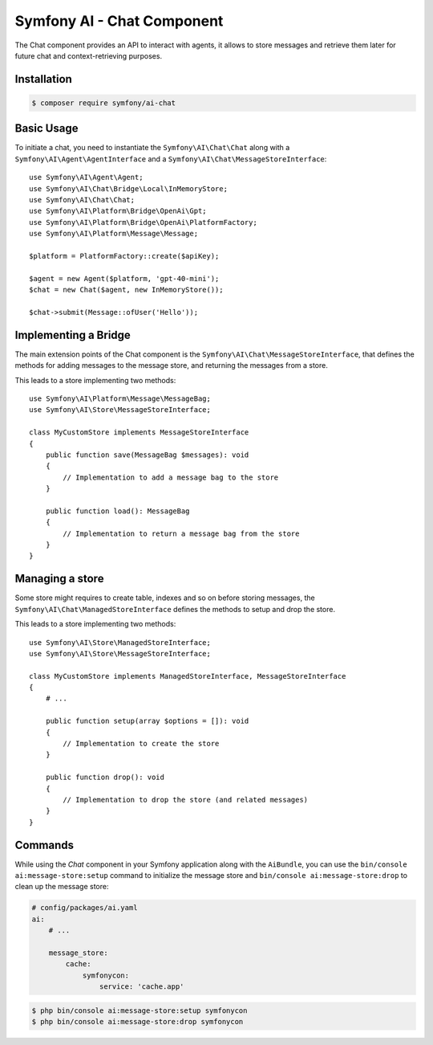 Symfony AI - Chat Component
===========================

The Chat component provides an API to interact with agents, it allows to store messages and retrieve them later
for future chat and context-retrieving purposes.

Installation
------------

.. code-block:: terminal

    $ composer require symfony/ai-chat

Basic Usage
-----------

To initiate a chat, you need to instantiate the ``Symfony\AI\Chat\Chat`` along
with a ``Symfony\AI\Agent\AgentInterface`` and a ``Symfony\AI\Chat\MessageStoreInterface``::

    use Symfony\AI\Agent\Agent;
    use Symfony\AI\Chat\Bridge\Local\InMemoryStore;
    use Symfony\AI\Chat\Chat;
    use Symfony\AI\Platform\Bridge\OpenAi\Gpt;
    use Symfony\AI\Platform\Bridge\OpenAi\PlatformFactory;
    use Symfony\AI\Platform\Message\Message;

    $platform = PlatformFactory::create($apiKey);

    $agent = new Agent($platform, 'gpt-40-mini');
    $chat = new Chat($agent, new InMemoryStore());

    $chat->submit(Message::ofUser('Hello'));


Implementing a Bridge
---------------------

The main extension points of the Chat component is the ``Symfony\AI\Chat\MessageStoreInterface``, that defines the methods
for adding messages to the message store, and returning the messages from a store.

This leads to a store implementing two methods::

    use Symfony\AI\Platform\Message\MessageBag;
    use Symfony\AI\Store\MessageStoreInterface;

    class MyCustomStore implements MessageStoreInterface
    {
        public function save(MessageBag $messages): void
        {
            // Implementation to add a message bag to the store
        }

        public function load(): MessageBag
        {
            // Implementation to return a message bag from the store
        }
    }

Managing a store
----------------

Some store might requires to create table, indexes and so on before storing messages,
the ``Symfony\AI\Chat\ManagedStoreInterface`` defines the methods
to setup and drop the store.

This leads to a store implementing two methods::

    use Symfony\AI\Store\ManagedStoreInterface;
    use Symfony\AI\Store\MessageStoreInterface;

    class MyCustomStore implements ManagedStoreInterface, MessageStoreInterface
    {
        # ...

        public function setup(array $options = []): void
        {
            // Implementation to create the store
        }

        public function drop(): void
        {
            // Implementation to drop the store (and related messages)
        }
    }

Commands
--------

While using the `Chat` component in your Symfony application along with the ``AiBundle``,
you can use the ``bin/console ai:message-store:setup`` command to initialize the message
store and ``bin/console ai:message-store:drop`` to clean up the message store:

.. code-block:: yaml

    # config/packages/ai.yaml
    ai:
        # ...

        message_store:
            cache:
                symfonycon:
                    service: 'cache.app'

.. code-block:: terminal

    $ php bin/console ai:message-store:setup symfonycon
    $ php bin/console ai:message-store:drop symfonycon
